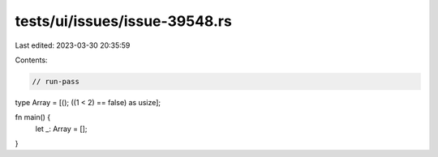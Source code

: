 tests/ui/issues/issue-39548.rs
==============================

Last edited: 2023-03-30 20:35:59

Contents:

.. code-block:: rs

    // run-pass
type Array = [(); ((1 < 2) == false) as usize];

fn main() {
    let _: Array = [];
}


